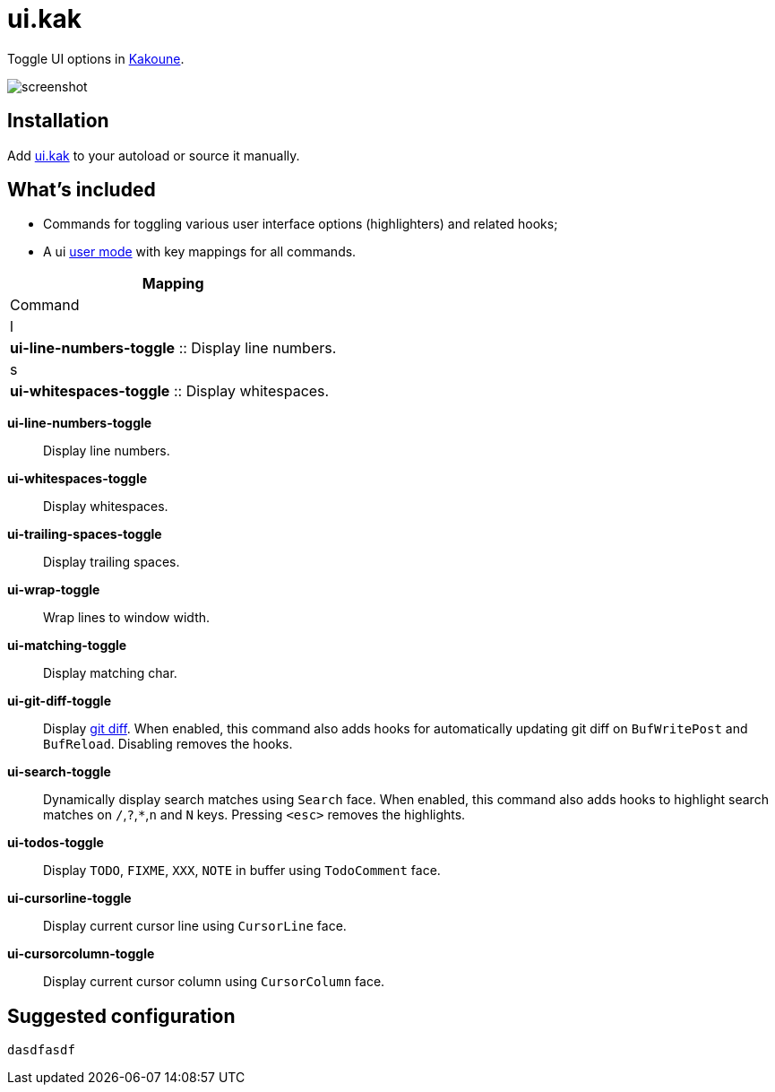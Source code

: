 = ui.kak

Toggle UI options in http://kakoune.org[Kakoune].

image::screenshot.png[]

== Installation

Add link:rc/ui.kak[+ui.kak+] to your autoload or source it manually.

== What's included

* Commands for toggling various user interface options (highlighters) and related hooks;
* A +ui+ link:https://github.com/mawww/kakoune/blob/master/doc/pages/modes.asciidoc#user-modes[user mode] with key mappings for all commands.

[options="header"]
|===
| Mapping
| Command

| +l+
| *+ui-line-numbers-toggle+*
    :: Display line numbers.

| +s+
| *+ui-whitespaces-toggle+*
    :: Display whitespaces.
|===

*+ui-line-numbers-toggle+*::
    Display line numbers.

*ui-whitespaces-toggle*:: Display whitespaces.

*ui-trailing-spaces-toggle*::
    Display trailing spaces.

*ui-wrap-toggle*::
    Wrap lines to window width.

*ui-matching-toggle*::
    Display matching char.

*ui-git-diff-toggle*::
    Display https://github.com/mawww/kakoune/blob/master/rc/tools/git.kak[git diff].
    When enabled, this command also adds hooks for automatically updating git diff on `BufWritePost` and `BufReload`. Disabling removes the hooks.

*ui-search-toggle*::
    Dynamically display search matches using `Search` face.
    When enabled, this command also adds hooks to highlight search matches on `/`,`?`,`*`,`n` and `N` keys.
    Pressing `<esc>` removes the highlights.

*ui-todos-toggle*::
    Display `TODO`, `FIXME`, `XXX`, `NOTE` in buffer using `TodoComment` face.

*ui-cursorline-toggle*::
    Display current cursor line using `CursorLine` face.

*ui-cursorcolumn-toggle*::
    Display current cursor column using `CursorColumn` face.

== Suggested configuration

[source,kak]
----
dasdfasdf
----
